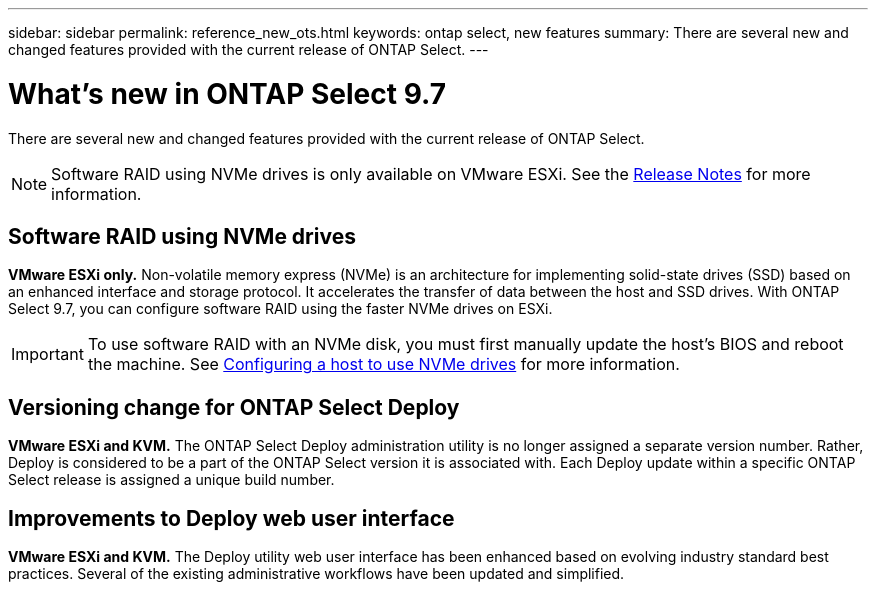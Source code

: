 ---
sidebar: sidebar
permalink: reference_new_ots.html
keywords: ontap select, new features
summary: There are several new and changed features provided with the current release of ONTAP Select.
---

= What's new in ONTAP Select 9.7
:hardbreaks:
:nofooter:
:icons: font
:linkattrs:
:imagesdir: ./media/

[.lead]
There are several new and changed features provided with the current release of ONTAP Select.

[NOTE]
Software RAID using NVMe drives is only available on VMware ESXi. See the https://library.netapp.com/ecm/ecm_download_file/ECMLP2861046[Release Notes^] for more information.

== Software RAID using NVMe drives

[big blue]*VMware ESXi only.* Non-volatile memory express (NVMe) is an architecture for implementing solid-state drives (SSD) based on an enhanced interface and storage protocol. It accelerates the transfer of data between the host and SSD drives. With ONTAP Select 9.7, you can configure software RAID using the faster NVMe drives on ESXi.

[IMPORTANT]
To use software RAID with an NVMe disk, you must first manually update the host's BIOS and reboot the machine. See link:task_chk_nvme_configure.html[Configuring a host to use NVMe drives] for more information.

== Versioning change for ONTAP Select Deploy

[big blue]*VMware ESXi and KVM.* The ONTAP Select Deploy administration utility is no longer assigned a separate version number. Rather, Deploy is considered to be a part of the ONTAP Select version it is associated with. Each Deploy update within a specific ONTAP Select release is assigned a unique build number.

== Improvements to Deploy web user interface

[big blue]*VMware ESXi and KVM.* The Deploy utility web user interface has been enhanced based on evolving industry standard best practices. Several of the existing administrative workflows have been updated and simplified.
